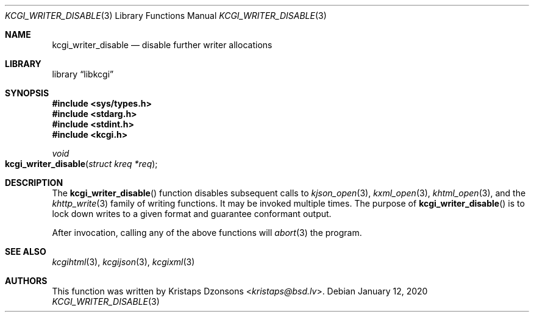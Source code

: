 .\"	$Id: kcgi_writer_disable.3,v 1.4 2020/01/12 20:55:52 kristaps Exp $
.\"
.\" Copyright (c) 2017 Kristaps Dzonsons <kristaps@bsd.lv>
.\"
.\" Permission to use, copy, modify, and distribute this software for any
.\" purpose with or without fee is hereby granted, provided that the above
.\" copyright notice and this permission notice appear in all copies.
.\"
.\" THE SOFTWARE IS PROVIDED "AS IS" AND THE AUTHOR DISCLAIMS ALL WARRANTIES
.\" WITH REGARD TO THIS SOFTWARE INCLUDING ALL IMPLIED WARRANTIES OF
.\" MERCHANTABILITY AND FITNESS. IN NO EVENT SHALL THE AUTHOR BE LIABLE FOR
.\" ANY SPECIAL, DIRECT, INDIRECT, OR CONSEQUENTIAL DAMAGES OR ANY DAMAGES
.\" WHATSOEVER RESULTING FROM LOSS OF USE, DATA OR PROFITS, WHETHER IN AN
.\" ACTION OF CONTRACT, NEGLIGENCE OR OTHER TORTIOUS ACTION, ARISING OUT OF
.\" OR IN CONNECTION WITH THE USE OR PERFORMANCE OF THIS SOFTWARE.
.\"
.Dd $Mdocdate: January 12 2020 $
.Dt KCGI_WRITER_DISABLE 3
.Os
.Sh NAME
.Nm kcgi_writer_disable
.Nd disable further writer allocations
.Sh LIBRARY
.Lb libkcgi
.Sh SYNOPSIS
.In sys/types.h
.In stdarg.h
.In stdint.h
.In kcgi.h
.Ft void
.Fo kcgi_writer_disable
.Fa "struct kreq *req"
.Fc
.Sh DESCRIPTION
The
.Fn kcgi_writer_disable
function disables subsequent calls to
.Xr kjson_open 3 ,
.Xr kxml_open 3 ,
.Xr khtml_open 3 ,
and the
.Xr khttp_write 3
family of writing functions.
It may be invoked multiple times.
The purpose of
.Fn kcgi_writer_disable
is to lock down writes to a given format and guarantee conformant output.
.Pp
After invocation, calling any of the above functions will
.Xr abort 3
the program.
.Sh SEE ALSO
.Xr kcgihtml 3 ,
.Xr kcgijson 3 ,
.Xr kcgixml 3
.Sh AUTHORS
This function was written by
.An Kristaps Dzonsons Aq Mt kristaps@bsd.lv .
